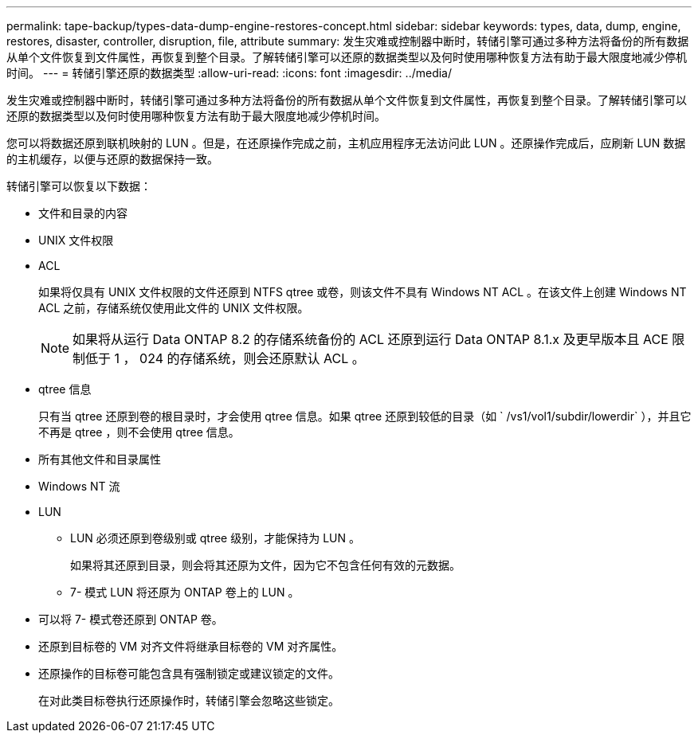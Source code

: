 ---
permalink: tape-backup/types-data-dump-engine-restores-concept.html 
sidebar: sidebar 
keywords: types, data, dump, engine, restores, disaster, controller, disruption, file, attribute 
summary: 发生灾难或控制器中断时，转储引擎可通过多种方法将备份的所有数据从单个文件恢复到文件属性，再恢复到整个目录。了解转储引擎可以还原的数据类型以及何时使用哪种恢复方法有助于最大限度地减少停机时间。 
---
= 转储引擎还原的数据类型
:allow-uri-read: 
:icons: font
:imagesdir: ../media/


[role="lead"]
发生灾难或控制器中断时，转储引擎可通过多种方法将备份的所有数据从单个文件恢复到文件属性，再恢复到整个目录。了解转储引擎可以还原的数据类型以及何时使用哪种恢复方法有助于最大限度地减少停机时间。

您可以将数据还原到联机映射的 LUN 。但是，在还原操作完成之前，主机应用程序无法访问此 LUN 。还原操作完成后，应刷新 LUN 数据的主机缓存，以便与还原的数据保持一致。

转储引擎可以恢复以下数据：

* 文件和目录的内容
* UNIX 文件权限
* ACL
+
如果将仅具有 UNIX 文件权限的文件还原到 NTFS qtree 或卷，则该文件不具有 Windows NT ACL 。在该文件上创建 Windows NT ACL 之前，存储系统仅使用此文件的 UNIX 文件权限。

+
[NOTE]
====
如果将从运行 Data ONTAP 8.2 的存储系统备份的 ACL 还原到运行 Data ONTAP 8.1.x 及更早版本且 ACE 限制低于 1 ， 024 的存储系统，则会还原默认 ACL 。

====
* qtree 信息
+
只有当 qtree 还原到卷的根目录时，才会使用 qtree 信息。如果 qtree 还原到较低的目录（如 ` /vs1/vol1/subdir/lowerdir` ），并且它不再是 qtree ，则不会使用 qtree 信息。

* 所有其他文件和目录属性
* Windows NT 流
* LUN
+
** LUN 必须还原到卷级别或 qtree 级别，才能保持为 LUN 。
+
如果将其还原到目录，则会将其还原为文件，因为它不包含任何有效的元数据。

** 7- 模式 LUN 将还原为 ONTAP 卷上的 LUN 。


* 可以将 7- 模式卷还原到 ONTAP 卷。
* 还原到目标卷的 VM 对齐文件将继承目标卷的 VM 对齐属性。
* 还原操作的目标卷可能包含具有强制锁定或建议锁定的文件。
+
在对此类目标卷执行还原操作时，转储引擎会忽略这些锁定。



